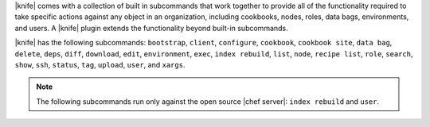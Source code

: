 .. The contents of this file are included in multiple topics.
.. This file should not be changed in a way that hinders its ability to appear in multiple documentation sets.

|knife| comes with a collection of built in subcommands that work together to provide all of the functionality required to take specific actions against any object in an organization, including cookbooks, nodes, roles, data bags, environments, and users. A |knife| plugin extends the functionality beyond built-in subcommands.

|knife| has the following subcommands: ``bootstrap``, ``client``, ``configure``, ``cookbook``, ``cookbook site``, ``data bag``, ``delete``, ``deps``, ``diff``, ``download``, ``edit``, ``environment``, ``exec``, ``index rebuild``, ``list``, ``node``, ``recipe list``, ``role``, ``search``, ``show``, ``ssh``, ``status``, ``tag``, ``upload``, ``user``, and ``xargs``.

.. note:: The following subcommands run only against the open source |chef server|: ``index rebuild`` and ``user``.

